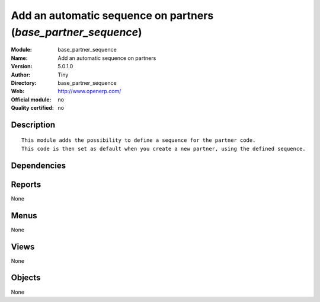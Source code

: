 
.. i18n: .. module:: base_partner_sequence
.. i18n:     :synopsis: Add an automatic sequence on partners 
.. i18n:     :noindex:
.. i18n: .. 

.. module:: base_partner_sequence
    :synopsis: Add an automatic sequence on partners 
    :noindex:
.. 

.. i18n: .. raw:: html
.. i18n: 
.. i18n:     <link rel="stylesheet" href="../_static/hide_objects_in_sidebar.css" type="text/css" />

.. raw:: html

    <link rel="stylesheet" href="../_static/hide_objects_in_sidebar.css" type="text/css" />

.. i18n: Add an automatic sequence on partners (*base_partner_sequence*)
.. i18n: ===============================================================
.. i18n: :Module: base_partner_sequence
.. i18n: :Name: Add an automatic sequence on partners
.. i18n: :Version: 5.0.1.0
.. i18n: :Author: Tiny
.. i18n: :Directory: base_partner_sequence
.. i18n: :Web: http://www.openerp.com/
.. i18n: :Official module: no
.. i18n: :Quality certified: no

Add an automatic sequence on partners (*base_partner_sequence*)
===============================================================
:Module: base_partner_sequence
:Name: Add an automatic sequence on partners
:Version: 5.0.1.0
:Author: Tiny
:Directory: base_partner_sequence
:Web: http://www.openerp.com/
:Official module: no
:Quality certified: no

.. i18n: Description
.. i18n: -----------

Description
-----------

.. i18n: ::
.. i18n: 
.. i18n:   This module adds the possibility to define a sequence for the partner code. 
.. i18n:   This code is then set as default when you create a new partner, using the defined sequence.

::

  This module adds the possibility to define a sequence for the partner code. 
  This code is then set as default when you create a new partner, using the defined sequence.

.. i18n: Dependencies
.. i18n: ------------

Dependencies
------------

.. i18n:  * :mod:`base`

 * :mod:`base`

.. i18n: Reports
.. i18n: -------

Reports
-------

.. i18n: None

None

.. i18n: Menus
.. i18n: -------

Menus
-------

.. i18n: None

None

.. i18n: Views
.. i18n: -----

Views
-----

.. i18n: None

None

.. i18n: Objects
.. i18n: -------

Objects
-------

.. i18n: None

None
